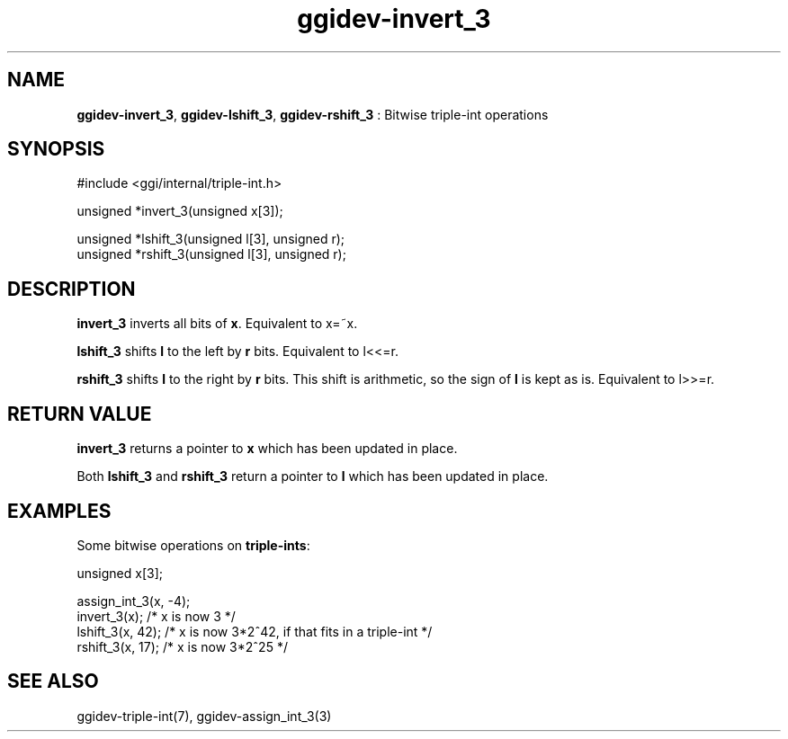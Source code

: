 .TH "ggidev-invert_3" 3 "2008-02-20" "libggi-current" GGI
.SH NAME
\fBggidev-invert_3\fR, \fBggidev-lshift_3\fR, \fBggidev-rshift_3\fR : Bitwise triple-int operations
.SH SYNOPSIS
.nb
.nf
#include <ggi/internal/triple-int.h>

unsigned *invert_3(unsigned x[3]);

unsigned *lshift_3(unsigned l[3], unsigned r);
unsigned *rshift_3(unsigned l[3], unsigned r);
.fi

.SH DESCRIPTION
\fBinvert_3\fR inverts all bits of \fBx\fR. Equivalent to x=~x.

\fBlshift_3\fR shifts \fBl\fR to the left by \fBr\fR bits. Equivalent to l<<=r.

\fBrshift_3\fR shifts \fBl\fR to the right by \fBr\fR bits. This shift is
arithmetic, so the sign of \fBl\fR is kept as is. Equivalent to l>>=r.
.SH RETURN VALUE
\fBinvert_3\fR returns a pointer to \fBx\fR which has been updated in place.

Both \fBlshift_3\fR and \fBrshift_3\fR return a pointer to \fBl\fR which has
been updated in place.
.SH EXAMPLES
Some bitwise operations on \fBtriple-ints\fR:

.nb
.nf
unsigned x[3];

assign_int_3(x, -4);
invert_3(x);     /* x is now 3 */
lshift_3(x, 42); /* x is now 3*2^42, if that fits in a triple-int */
rshift_3(x, 17); /* x is now 3*2^25 */
.fi

.SH SEE ALSO
\f(CWggidev-triple-int(7)\fR, \f(CWggidev-assign_int_3(3)\fR
